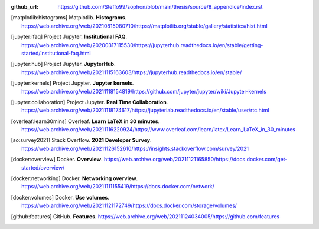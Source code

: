 :github_url: https://github.com/Steffo99/sophon/blob/main/thesis/source/8_appendice/index.rst


.. only:: html

   ************
   Bibliografia
   ************

.. [matplotlib:histograms] Matplotlib. **Histograms**. https://web.archive.org/web/20210815080710/https://matplotlib.org/stable/gallery/statistics/hist.html

.. [jupyter:ifaq] Project Jupyter. **Institutional FAQ**. https://web.archive.org/web/20200317115530/https://jupyterhub.readthedocs.io/en/stable/getting-started/institutional-faq.html

.. [jupyter:hub] Project Jupyter. **JupyterHub**. https://web.archive.org/web/20211115163603/https://jupyterhub.readthedocs.io/en/stable/

.. [jupyter:kernels] Project Jupyter. **Jupyter kernels**. https://web.archive.org/web/20211118154819/https://github.com/jupyter/jupyter/wiki/Jupyter-kernels

.. [jupyter:collaboration] Project Jupyter. **Real Time Collaboration**. https://web.archive.org/web/20211118174617/https://jupyterlab.readthedocs.io/en/stable/user/rtc.html

.. [overleaf:learn30mins] Overleaf. **Learn LaTeX in 30 minutes**. https://web.archive.org/web/20211116220924/https://www.overleaf.com/learn/latex/Learn_LaTeX_in_30_minutes

.. [so:survey2021] Stack Overflow. **2021 Developer Survey**. https://web.archive.org/web/20211126152610/https://insights.stackoverflow.com/survey/2021

.. [docker:overview] Docker. **Overview**. https://web.archive.org/web/20211121165850/https://docs.docker.com/get-started/overview/

.. [docker:networking] Docker. **Networking overview**. https://web.archive.org/web/20211111155419/https://docs.docker.com/network/

.. [docker:volumes] Docker. **Use volumes**. https://web.archive.org/web/20211121172749/https://docs.docker.com/storage/volumes/

.. [github:features] GitHub. **Features**. https://web.archive.org/web/20211124034005/https://github.com/features
